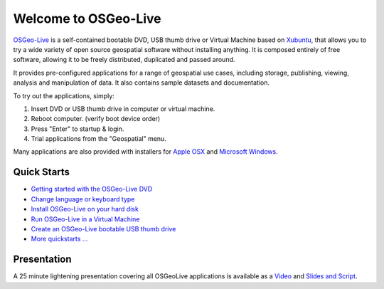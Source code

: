 
Welcome to OSGeo-Live
=====================

`OSGeo-Live <http://live.osgeo.org>`_ is a self-contained bootable DVD, USB thumb drive or Virtual
Machine based on `Xubuntu <http://www.xubuntu.org/>`_, that allows you to try a wide variety of open
source geospatial software without installing anything. It is composed
entirely of free software, allowing it to be freely distributed, duplicated
and passed around.

.. image:: quickstart/_images/osgeolive_menu.png
It provides pre-configured applications for a range of geospatial use cases,
including storage, publishing, viewing, analysis and manipulation of data. It
also contains sample datasets and documentation.

To try out the applications, simply:

1.  Insert DVD or USB thumb drive in computer or virtual machine.
2.  Reboot computer. (verify boot device order)
3.  Press "Enter" to startup & login.
4.  Trial applications from the "Geospatial" menu.

Many applications are also provided with installers for `Apple OSX <../MacInstallers/>`_ and
`Microsoft Windows <../WindowsInstallers/>`_.


Quick Starts
------------

-   `Getting started with the OSGeo-Live DVD <quickstart/osgeolive_quickstart.html>`_
-   `Change language or keyboard type <quickstart/internationalisation_quickstart.html>`_
-   `Install OSGeo-Live on your hard disk <quickstart/osgeolive_install_quickstart.html>`_
-   `Run OSGeo-Live in a Virtual Machine <quickstart/virtualbox_quickstart.html>`_
-   `Create an OSGeo-Live bootable USB thumb drive <quickstart/usb_quickstart.html>`_
-   `More quickstarts ... <quickstart/quickstart.html>`_

Presentation
------------
A 25 minute lightening presentation covering all OSGeoLive applications is available as a `Video <http://cameronshorter.blip.tv/file/4078371/>`_ and `Slides and Script <https://svn.osgeo.org/osgeo/livedvd/promo/en/presentations/OSGeoLive4_0Taster/>`_.

